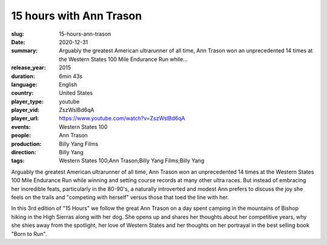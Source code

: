 15 hours with Ann Trason
########################

:slug: 15-hours-ann-trason
:date: 2020-12-31
:summary: Arguably the greatest American ultrarunner of all time, Ann Trason won an unprecedented 14 times at the Western States 100 Mile Endurance Run while...
:release_year: 2015
:duration: 6min 43s
:language: English
:country: United States
:player_type: youtube
:player_vid: ZszWslBd6qA
:player_url: https://www.youtube.com/watch?v=ZszWslBd6qA
:events: Western States 100
:people: Ann Trason
:production: Billy Yang Films
:direction: Billy Yang
:tags: Western States 100;Ann Trason;Billy Yang Films;Billy Yang

Arguably the greatest American ultrarunner of all time, Ann Trason won an unprecedented 14 times at the Western States 100 Mile Endurance Run while winning and setting course records at many other ultra races. But instead of embracing her incredible feats,  particularly in the 80-90's, a naturally introverted and modest Ann prefers to discuss the joy she feels on the trails and "competing with herself" versus those that toed the line with her.

In this 3rd edition of "15 Hours" we follow the great Ann Trason on a day spent camping in the mountains of Bishop hiking in the High Sierras along with her dog. She opens up and shares her thoughts about her competitive years, why she shies away from the spotlight, her love of Western States and her thoughts on her portrayal in the best selling book "Born to Run".
